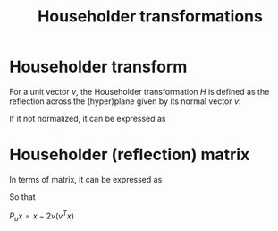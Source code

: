 :PROPERTIES:
:ID:       3db2fb4f-4600-4efc-b861-fed95ef722af
:END:
#+title: Householder transformations
#+filetags: :LinearAlgebra:
#+startup: latexpreview

*  Householder transform
For a unit vector $v$, the Householder transformation $H$ is defined
as the reflection across the (hyper)plane given by its normal vector $v$:
\begin{equation}
H_v(x) = x - 2 \langle x, v \rangle v
\end{equation}
If it not normalized, it can be expressed as
\begin{equation}
H_v(x) = x - 2 \frac{\langle x, v \rangle}{\|v\|^2} v
\end{equation}

* Householder (reflection) matrix
  In terms of matrix, it can be expressed as
  \begin{equation}
 P_u = I - 2 vv^T
  \end{equation}
So that


$P_ux = x - 2 v (v^Tx)$
